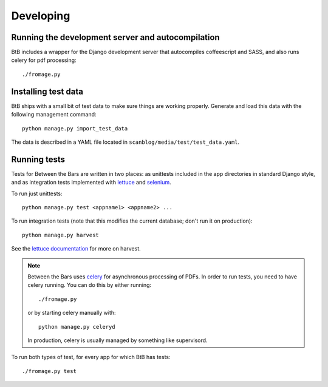 .. highlight:: bash

Developing
==========

Running the development server and autocompilation
~~~~~~~~~~~~~~~~~~~~~~~~~~~~~~~~~~~~~~~~~~~~~~~~~~

BtB includes a wrapper for the Django development server that autocompiles coffeescript and SASS, and also runs celery for pdf processing::

    ./fromage.py

Installing test data
~~~~~~~~~~~~~~~~~~~~

BtB ships with a small bit of test data to make sure things are working properly.  Generate and load this data with the following management command::

    python manage.py import_test_data

The data is described in a YAML file located in ``scanblog/media/test/test_data.yaml``.

Running tests
~~~~~~~~~~~~~

Tests for Between the Bars are written in two places: as unittests included in the app directories in standard Django style, and as integration tests implemented with `lettuce <http://lettuce.it/>`_ and `selenium <http://seleniumhq.org/>`_.

To run just unittests::

    python manage.py test <appname1> <appname2> ...

To run integration tests (note that this modifies the current database; don't run it on production)::

    python manage.py harvest 

See the `lettuce documentation <http://lettuce.it/>`_ for more on harvest.

.. note::

    Between the Bars uses `celery <http://celeryproject.org/>`_ for asynchronous processing of PDFs.  In order
    to run tests, you need to have celery running.  You can do this by either
    running::

        ./fromage.py

    or by starting celery manually with::

        python manage.py celeryd

    In production, celery is usually managed by something like supervisord.

To run both types of test, for every app for which BtB has tests::

    ./fromage.py test

